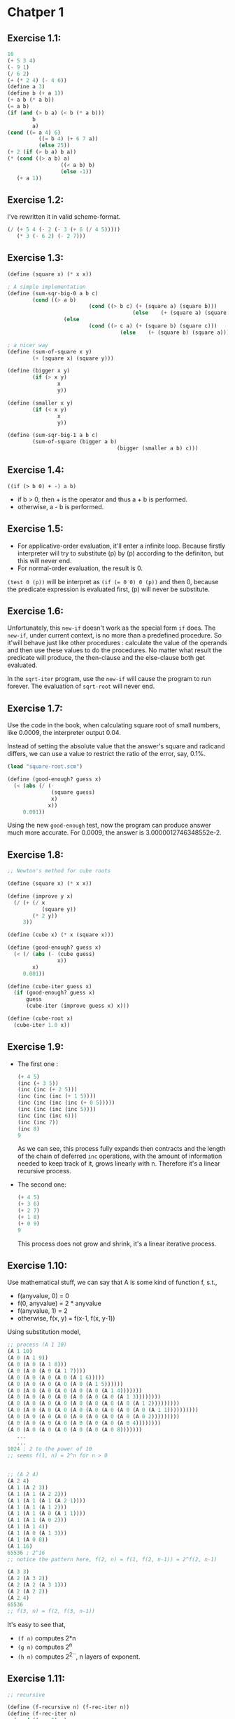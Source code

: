 * Chatper 1
** Exercise 1.1:
#+BEGIN_SRC scheme
  10
  (+ 5 3 4)
  (- 9 1)
  (/ 6 2)
  (+ (* 2 4) (- 4 6))
  (define a 3)
  (define b (+ a 1))
  (+ a b (* a b))
  (= a b)
  (if (and (> b a) (< b (* a b)))
          b
          a)
  (cond ((= a 4) 6)
            ((= b 4) (+ 6 7 a))
            (else 25))
  (+ 2 (if (> b a) b a))
  (* (cond ((> a b) a)
                   ((< a b) b)
                   (else -1))
     (+ a 1))
#+END_SRC

** Exercise 1.2:
I've rewritten it in valid scheme-format.
#+BEGIN_SRC scheme
(/ (+ 5 4 (- 2 (- 3 (+ 6 (/ 4 5)))))
   (* 3 (- 6 2) (- 2 7)))
#+END_SRC

** Exercise 1.3:
#+BEGIN_SRC scheme
(define (square x) (* x x))

; A simple implementation
(define (sum-sqr-big-0 a b c)
        (cond ((> a b)
                          (cond ((> b c) (+ (square a) (square b)))
                                        (else    (+ (square a) (square c)))))
                  (else
                          (cond ((> c a) (+ (square b) (square c)))
                                    (else    (+ (square b) (square a)))))))

; a nicer way
(define (sum-of-square x y)
        (+ (square x) (square y)))

(define (bigger x y)
        (if (> x y)
                x
                y))

(define (smaller x y)
        (if (< x y)
                x
                y))

(define (sum-sqr-big-1 a b c)
        (sum-of-square (bigger a b)
                                   (bigger (smaller a b) c)))

#+END_SRC

** Exercise 1.4:
=((if (> b 0) + -) a b)=
- if b > 0, then + is the operator and thus a + b is performed.
- otherwise, a - b is performed.

** Exercise 1.5:
- For applicative-order evaluation, it'll enter a infinite loop. Because firstly interpreter will try to substitute (p) by (p) according to the definiton, but this will never end.
- For normal-order evaluation, the result is 0.
=(test 0 (p))= will be interpret as ~(if (= 0 0) 0 (p))~ and then 0, because the predicate expression is evaluated first, (p) will never be substitute.

** Exercise 1.6:
Unfortunately, this =new-if= doesn't work as the special form =if=
does. The =new-if=, under current context, is no more than a
predefined procedure. So it'will behave just like other procedures :
calculate the value of the operands and then use these values to do
the procedures. No matter what result the predicate will produce, the
then-clause and the else-clause both get evaluated.

In the =sqrt-iter= program, use the =new-if= will cause the program to
run forever. The evaluation of =sqrt-root= will never end.

** Exercise 1.7:
Use the code in the book, when calculating square root of small
numbers, like 0.0009, the interpreter output 0.04.

Instead of setting the absolute value that the answer's square and
radicand differs, we can use a value to restrict the ratio of the
error, say, 0.1%.
#+BEGIN_SRC scheme
(load "square-root.scm")

(define (good-enough? guess x)
  (< (abs (/ (-
              (square guess)
              x)
             x))
     0.001))
#+END_SRC
Using the new =good-enough= test, now the program
can produce answer much more accurate. For 0.0009,
the answer is 3.0000012746348552e-2.

** Exercise 1.8:
#+BEGIN_SRC scheme
;; Newton's method for cube roots

(define (square x) (* x x))

(define (improve y x)
  (/ (+ (/ x
           (square y))
        (* 2 y))
     3))

(define (cube x) (* x (square x)))

(define (good-enough? guess x)
  (< (/ (abs (- (cube guess)
                x))
        x)
     0.001))

(define (cube-iter guess x)
  (if (good-enough? guess x)
      guess
      (cube-iter (improve guess x) x)))

(define (cube-root x)
  (cube-iter 1.0 x))
#+END_SRC

** Exercise 1.9:
   + The first one :
     #+BEGIN_SRC scheme
       (+ 4 5)
       (inc (+ 3 5))
       (inc (inc (+ 2 5)))
       (inc (inc (inc (+ 1 5))))
       (inc (inc (inc (inc (+ 0 5)))))
       (inc (inc (inc (inc 5))))
       (inc (inc (inc 6)))
       (inc (inc 7))
       (inc 8)
       9
     #+END_SRC
     As we can see, this process fully expands then contracts and
     the length of the chain of deferred =inc= operations, with the
     amount of information needed to keep track of it, grows linearly
     with n. Therefore it's a linear recursive process.
   + The second one:
     #+BEGIN_SRC scheme
       (+ 4 5)
       (+ 3 6)
       (+ 2 7)
       (+ 1 8)
       (+ 0 9)
       9
     #+END_SRC
     This process does not grow and shrink, it's a linear iterative
     process.

** Exercise 1.10:
   Use mathematical stuff, we can say that A is some kind of function
   f, s.t.,
   + f(anyvalue, 0) = 0
   + f(0, anyvalue) = 2 * anyvalue
   + f(anyvalue, 1) = 2
   + otherwise, f(x, y) = f(x-1, f(x, y-1))
   Using substitution model,
   #+BEGIN_SRC scheme
     ;; process (A 1 10)
     (A 1 10)
     (A 0 (A 1 9))
     (A 0 (A 0 (A 1 8)))
     (A 0 (A 0 (A 0 (A 1 7))))
     (A 0 (A 0 (A 0 (A 0 (A 1 6)))))
     (A 0 (A 0 (A 0 (A 0 (A 0 (A 1 5))))))
     (A 0 (A 0 (A 0 (A 0 (A 0 (A 0 (A 1 4)))))))
     (A 0 (A 0 (A 0 (A 0 (A 0 (A 0 (A 0 (A 1 3))))))))
     (A 0 (A 0 (A 0 (A 0 (A 0 (A 0 (A 0 (A 0 (A 1 2)))))))))
     (A 0 (A 0 (A 0 (A 0 (A 0 (A 0 (A 0 (A 0 (A 0 (A 1 1))))))))))
     (A 0 (A 0 (A 0 (A 0 (A 0 (A 0 (A 0 (A 0 (A 0 2)))))))))
     (A 0 (A 0 (A 0 (A 0 (A 0 (A 0 (A 0 (A 0 4))))))))
     (A 0 (A 0 (A 0 (A 0 (A 0 (A 0 (A 0 8)))))))
        ...
        ...
     1024 ; 2 to the power of 10
     ;; seems f(1, n) = 2^n for n > 0


     ;; (A 2 4)
     (A 2 4)
     (A 1 (A 2 3))
     (A 1 (A 1 (A 2 2)))
     (A 1 (A 1 (A 1 (A 2 1))))
     (A 1 (A 1 (A 1 2)))
     (A 1 (A 1 (A 0 (A 1 1))))
     (A 1 (A 1 (A 0 2)))
     (A 1 (A 1 4))
     (A 1 (A 0 (A 1 3)))
     (A 1 (A 0 8))
     (A 1 16)
     65536 ; 2^16
     ;; notice the pattern here, f(2, n) = f(1, f(2, n-1)) = 2^f(2, n-1)

     (A 3 3)
     (A 2 (A 3 2))
     (A 2 (A 2 (A 3 1)))
     (A 2 (A 2 2))
     (A 2 4)
     65536
     ;; f(3, n) = f(2, f(3, n-1))
   #+END_SRC
   It's easy to see that,
   + =(f n)= computes 2*n
   + =(g n)= computes 2^n
   + =(h n)= computes 2^{2^{...}}, n layers of exponent.

** Exercise 1.11:
#+BEGIN_SRC scheme
;; recursive

(define (f-recursive n) (f-rec-iter n))
(define (f-rec-iter n)
  (cond ((< n 3) n)
        (else (+ (f-rec-iter (- n 1))
                 (* 2
                    (f-rec-iter (- n 2)))
                 (* 3
                    (f-rec-iter (- n 3)))))))

;; iterative
(define (f-iterative n) (f-iter-iter 2 1 0 n))
(define (f-iter-iter a b c count)
  (if (= count 0)
      c
      (f-iter-iter (+ a
                      (* 2 b)
                      (* 3 c))
                   a
                   b
                   (- count 1))))

#+END_SRC
running the recursive version with n = 100 is like forever...Yet the
iterative version immediately return the answer.

** Exercise 1.12:
The procedure =(pascal row col)= gives the element at the
corresponding row and column.
#+BEGIN_SRC scheme
;; recursive

(define (pascal row col)
  (if (or (= row 0)
          (= row 1)
          (= col 0)
          (= row col))
      1
      (+ (pascal (- row 1)
                 (- col 1))
         (pascal (- row 1)
                 col))))


;; iterative, a little mathematics

(define (pascal-iter row col)
  (if (or (= row 0)
          (= col 0)
          (= row 1)
          (= row col))
      1
      (pascal-iter-iter row 1 row col)))

;; this looks a little bit weird because I just don't wanna calculate the factorials

(define (pascal-iter-iter row deno num count)
  (if (= count 1) ;; do the division when count hits 1
      (/ num deno)
      (pascal-iter-iter (- row 1)
                        (* deno count)
                        (* num
                           (- row 1))
                        (- count 1))))
#+END_SRC

** Exercise 1.13:
Just prove this,
[[file:ex1-13.pdf]]
